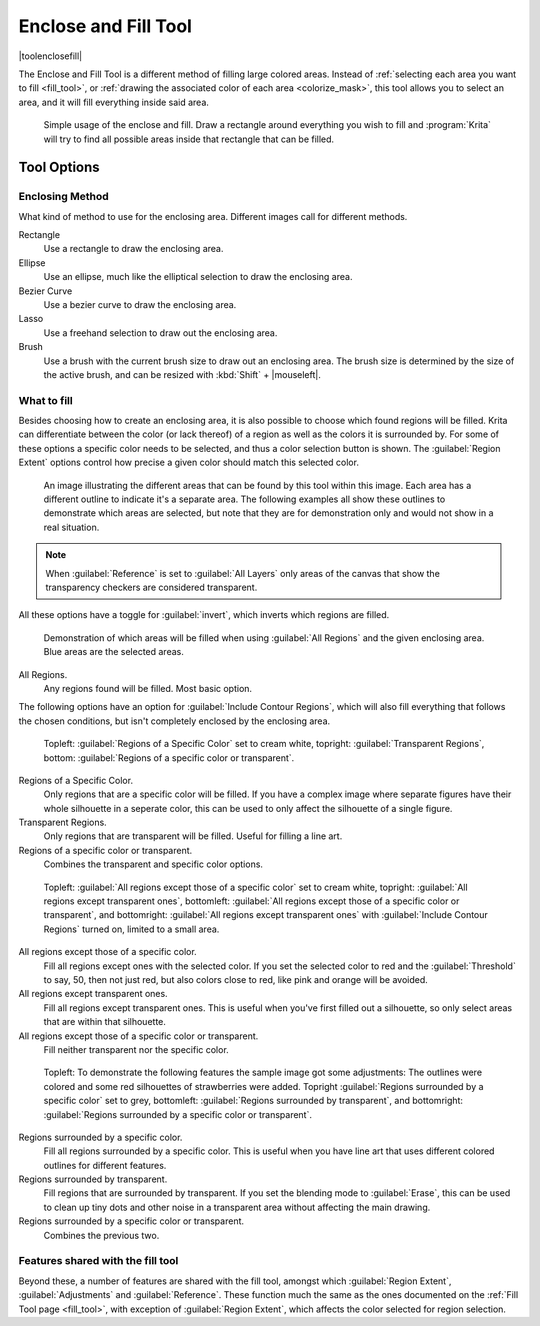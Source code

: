 .. meta::
   :description property=og\:description:
        Krita's enclose and fill tool reference.

.. metadata-placeholder

   :authors: - Wolthera van Hövell tot Westerflier <griffinvalley@gmail.com>
             - Deif Lou <ginoba@gmail.com>
   :license: GNU free documentation license 1.3 or later.

.. index:: Tools, Fill, Bucket
.. _enclose_and_fill_tool:

=====================
Enclose and Fill Tool
=====================

|toolenclosefill| 

The Enclose and Fill Tool is a different method of filling large colored areas. Instead of :ref:`selecting each area you want to fill <fill_tool>`, or :ref:`drawing the associated color of each area <colorize_mask>`, this tool allows you to select an area, and it will fill everything inside said area.

.. figure:: /images/tools/enclose_and_fill_basic_usage.png

    Simple usage of the enclose and fill. Draw a rectangle around everything you wish to fill and :program:`Krita` will try to find all possible areas inside that rectangle that can be filled.

Tool Options
------------

Enclosing Method
~~~~~~~~~~~~~~~~
What kind of method to use for the enclosing area. Different images call for different methods.

Rectangle
    Use a rectangle to draw the enclosing area.
Ellipse
    Use an ellipse, much like the elliptical selection to draw the enclosing area.
Bezier Curve
    Use a bezier curve to draw the enclosing area.
Lasso
    Use a freehand selection to draw out the enclosing area.
Brush
    Use a brush with the current brush size to draw out an enclosing area. The brush size is determined by the size of the active brush, and can be resized with :kbd:`Shift` + |mouseleft|.

What to fill
~~~~~~~~~~~~
Besides choosing how to create an enclosing area, it is also possible to choose which found regions will be filled. Krita can differentiate between the color (or lack thereof) of a region as well as the colors it is surrounded by. For some of these options a specific color needs to be selected, and thus a color selection button is shown. The :guilabel:`Region Extent` options control how precise a given color should match this selected color.

.. figure:: /images/tools/enclose_and_fill_potential_areas.png

   An image illustrating the different areas that can be found by this tool within this image. Each area has a different outline to indicate it's a separate area. The following examples all show these outlines to demonstrate which areas are selected, but note that they are for demonstration only and would not show in a real situation.

.. note::

    When :guilabel:`Reference` is set to :guilabel:`All Layers` only areas of the canvas that show the transparency checkers are considered transparent.

All these options have a toggle for :guilabel:`invert`, which inverts which regions are filled.

.. figure:: /images/tools/enclose_and_fill_potential_areas_fill_all.png

   Demonstration of which areas will be filled when using :guilabel:`All Regions` and the given enclosing area. Blue areas are the selected areas.

All Regions.
    Any regions found will be filled. Most basic option.

The following options have an option for :guilabel:`Include Contour Regions`, which will also fill everything that follows the chosen conditions, but isn't completely enclosed by the enclosing area.

.. figure:: /images/tools/enclose_and_fill_potential_areas_fill_area.png

   Topleft: :guilabel:`Regions of a Specific Color` set to cream white, topright: :guilabel:`Transparent Regions`, bottom: :guilabel:`Regions of a specific color or transparent`.

Regions of a Specific Color.
    Only regions that are a specific color will be filled. If you have a complex image where separate figures have their whole silhouette in a seperate color, this can be used to only affect the silhouette of a single figure.
Transparent Regions.
    Only regions that are transparent will be filled. Useful for filling a line art.
Regions of a specific color or transparent.
    Combines the transparent and specific color options.

.. figure:: /images/tools/enclose_and_fill_potential_areas_fill_all_except.png

   Topleft: :guilabel:`All regions except those of a specific color` set to cream white, topright: :guilabel:`All regions except transparent ones`, bottomleft: :guilabel:`All regions except those of a specific color or transparent`, and bottomright: :guilabel:`All regions except transparent ones` with :guilabel:`Include Contour Regions` turned on, limited to a small area.

All regions except those of a specific color.
    Fill all regions except ones with the selected color. If you set the selected color to red and the :guilabel:`Threshold` to say, 50, then not just red, but also colors close to red, like pink and orange will be avoided.
All regions except transparent ones.
    Fill all regions except transparent ones. This is useful when you've first filled out a silhouette, so only select areas that are within that silhouette.
All regions except those of a specific color or transparent.
    Fill neither transparent nor the specific color.

.. figure:: /images/tools/enclose_and_fill_potential_areas_fill_surrounded.png

   Topleft: To demonstrate the following features the sample image got some adjustments: The outlines were colored and some red silhouettes of strawberries were added. Topright :guilabel:`Regions surrounded by a specific color` set to grey, bottomleft: :guilabel:`Regions surrounded by transparent`, and bottomright: :guilabel:`Regions surrounded by a specific color or transparent`.

Regions surrounded by a specific color.
    Fill all regions surrounded by a specific color. This is useful when you have line art that uses different colored outlines for different features.
Regions surrounded by transparent.
    Fill regions that are surrounded by transparent. If you set the blending mode to :guilabel:`Erase`, this can be used to clean up tiny dots and other noise in a transparent area without affecting the main drawing.
Regions surrounded by a specific color or transparent.
    Combines the previous two.

Features shared with the fill tool
~~~~~~~~~~~~~~~~~~~~~~~~~~~~~~~~~~

Beyond these, a number of features are shared with the fill tool, amongst which :guilabel:`Region Extent`, :guilabel:`Adjustments` and :guilabel:`Reference`. These function much the same as the ones documented on the :ref:`Fill Tool page <fill_tool>`, with exception of :guilabel:`Region Extent`, which affects the color selected for region selection.
